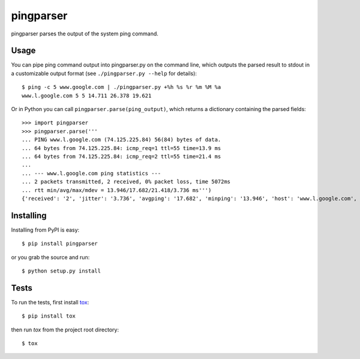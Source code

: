 pingparser
==========
pingparser parses the output of the system ping command.

Usage
~~~~~
You can pipe ping command output into pingparser.py on the command line, which
outputs the parsed result to stdout in a customizable output format (see
``./pingparser.py --help`` for details)::

  $ ping -c 5 www.google.com | ./pingparser.py +%h %s %r %m %M %a
  www.l.google.com 5 5 14.711 26.378 19.621

Or in Python you can call ``pingparser.parse(ping_output)``, which returns
a dictionary containing the parsed fields::

  >>> import pingparser
  >>> pingparser.parse('''
  ... PING www.l.google.com (74.125.225.84) 56(84) bytes of data.
  ... 64 bytes from 74.125.225.84: icmp_req=1 ttl=55 time=13.9 ms
  ... 64 bytes from 74.125.225.84: icmp_req=2 ttl=55 time=21.4 ms
  ...
  ... --- www.l.google.com ping statistics ---
  ... 2 packets transmitted, 2 received, 0% packet loss, time 5072ms
  ... rtt min/avg/max/mdev = 13.946/17.682/21.418/3.736 ms''')
  {'received': '2', 'jitter': '3.736', 'avgping': '17.682', 'minping': '13.946', 'host': 'www.l.google.com', 'maxping': '21.418', 'sent': '2'}


Installing
~~~~~~~~~~
Installing from PyPI is easy::

  $ pip install pingparser

or you grab the source and run::

  $ python setup.py install

Tests
~~~~~
To run the tests, first install tox_::

  $ pip install tox

then run `tox` from the project root directory::

  $ tox

.. _tox: http://pypi.python.org/pypi/tox

